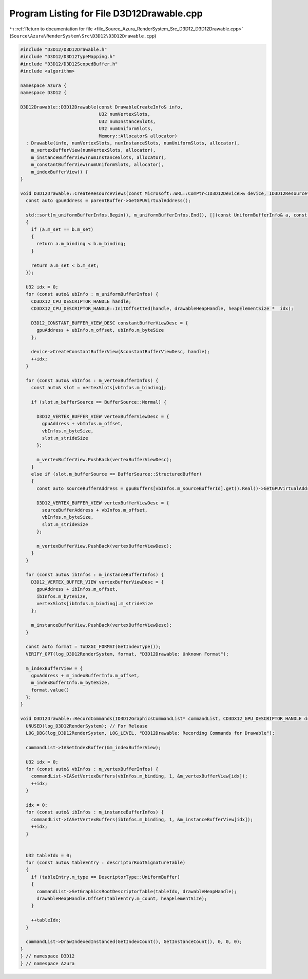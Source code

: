 
.. _program_listing_file_Source_Azura_RenderSystem_Src_D3D12_D3D12Drawable.cpp:

Program Listing for File D3D12Drawable.cpp
==========================================

|exhale_lsh| :ref:`Return to documentation for file <file_Source_Azura_RenderSystem_Src_D3D12_D3D12Drawable.cpp>` (``Source\Azura\RenderSystem\Src\D3D12\D3D12Drawable.cpp``)

.. |exhale_lsh| unicode:: U+021B0 .. UPWARDS ARROW WITH TIP LEFTWARDS

.. code-block:: cpp

   #include "D3D12/D3D12Drawable.h"
   #include "D3D12/D3D12TypeMapping.h"
   #include "D3D12/D3D12ScopedBuffer.h"
   #include <algorithm>
   
   namespace Azura {
   namespace D3D12 {
   
   D3D12Drawable::D3D12Drawable(const DrawableCreateInfo& info,
                                U32 numVertexSlots,
                                U32 numInstanceSlots,
                                U32 numUniformSlots,
                                Memory::Allocator& allocator)
     : Drawable(info, numVertexSlots, numInstanceSlots, numUniformSlots, allocator),
       m_vertexBufferView(numVertexSlots, allocator),
       m_instanceBufferView(numInstanceSlots, allocator),
       m_constantBufferView(numUniformSlots, allocator),
       m_indexBufferView() {
   }
   
   void D3D12Drawable::CreateResourceViews(const Microsoft::WRL::ComPtr<ID3D12Device>& device, ID3D12Resource* parentBuffer, const Containers::Vector<VertexSlot>& vertexSlots, const Containers::Vector<std::reference_wrapper<const D3D12ScopedBuffer>>& gpuBuffers, CD3DX12_CPU_DESCRIPTOR_HANDLE drawableHeapHandle, UINT heapElementSize, const Log& log_D3D12RenderSystem) {
     const auto gpuAddress = parentBuffer->GetGPUVirtualAddress();
     
     std::sort(m_uniformBufferInfos.Begin(), m_uniformBufferInfos.End(), [](const UniformBufferInfo& a, const UniformBufferInfo& b) -> bool
     {
       if (a.m_set == b.m_set)
       {
         return a.m_binding < b.m_binding;
       }
   
       return a.m_set < b.m_set;
     });
   
     U32 idx = 0;
     for (const auto& ubInfo : m_uniformBufferInfos) {
       CD3DX12_CPU_DESCRIPTOR_HANDLE handle;
       CD3DX12_CPU_DESCRIPTOR_HANDLE::InitOffsetted(handle, drawableHeapHandle, heapElementSize *  idx);
   
       D3D12_CONSTANT_BUFFER_VIEW_DESC constantBufferViewDesc = {
         gpuAddress + ubInfo.m_offset, ubInfo.m_byteSize
       };
   
       device->CreateConstantBufferView(&constantBufferViewDesc, handle);
       ++idx;
     }
   
     for (const auto& vbInfos : m_vertexBufferInfos) {
       const auto& slot = vertexSlots[vbInfos.m_binding];
   
       if (slot.m_bufferSource == BufferSource::Normal) {
   
         D3D12_VERTEX_BUFFER_VIEW vertexBufferViewDesc = {
           gpuAddress + vbInfos.m_offset,
           vbInfos.m_byteSize,
           slot.m_strideSize
         };
   
         m_vertexBufferView.PushBack(vertexBufferViewDesc);
       }
       else if (slot.m_bufferSource == BufferSource::StructuredBuffer)
       {
         const auto sourceBufferAddress = gpuBuffers[vbInfos.m_sourceBufferId].get().Real()->GetGPUVirtualAddress();
   
         D3D12_VERTEX_BUFFER_VIEW vertexBufferViewDesc = {
           sourceBufferAddress + vbInfos.m_offset,
           vbInfos.m_byteSize,
           slot.m_strideSize
         };
   
         m_vertexBufferView.PushBack(vertexBufferViewDesc);
       }
     }
   
     for (const auto& ibInfos : m_instanceBufferInfos) {
       D3D12_VERTEX_BUFFER_VIEW vertexBufferViewDesc = {
         gpuAddress + ibInfos.m_offset,
         ibInfos.m_byteSize,
         vertexSlots[ibInfos.m_binding].m_strideSize
       };
   
       m_instanceBufferView.PushBack(vertexBufferViewDesc);
     }
   
     const auto format = ToDXGI_FORMAT(GetIndexType());
     VERIFY_OPT(log_D3D12RenderSystem, format, "D3D12Drawable: Unknown Format");
   
     m_indexBufferView = {
       gpuAddress + m_indexBufferInfo.m_offset,
       m_indexBufferInfo.m_byteSize,
       format.value()
     };
   }
   
   void D3D12Drawable::RecordCommands(ID3D12GraphicsCommandList* commandList, CD3DX12_GPU_DESCRIPTOR_HANDLE drawableHeapHandle, UINT heapElementSize, const Containers::Vector<DescriptorTableEntry>& descriptorRootSignatureTable, const Log& log_D3D12RenderSystem) {
     UNUSED(log_D3D12RenderSystem); // For Release
     LOG_DBG(log_D3D12RenderSystem, LOG_LEVEL, "D3D12Drawable: Recording Commands for Drawable");
     
     commandList->IASetIndexBuffer(&m_indexBufferView);
   
     U32 idx = 0;
     for (const auto& vbInfos : m_vertexBufferInfos) {
       commandList->IASetVertexBuffers(vbInfos.m_binding, 1, &m_vertexBufferView[idx]);
       ++idx;
     }
   
     idx = 0;
     for (const auto& ibInfos : m_instanceBufferInfos) {
       commandList->IASetVertexBuffers(ibInfos.m_binding, 1, &m_instanceBufferView[idx]);
       ++idx;
     }
   
   
     U32 tableIdx = 0;
     for (const auto& tableEntry : descriptorRootSignatureTable)
     {
       if (tableEntry.m_type == DescriptorType::UniformBuffer)
       {
         commandList->SetGraphicsRootDescriptorTable(tableIdx, drawableHeapHandle);
         drawableHeapHandle.Offset(tableEntry.m_count, heapElementSize);
       }
   
       ++tableIdx;
     }
   
     commandList->DrawIndexedInstanced(GetIndexCount(), GetInstanceCount(), 0, 0, 0);
   }
   } // namespace D3D12
   } // namespace Azura
